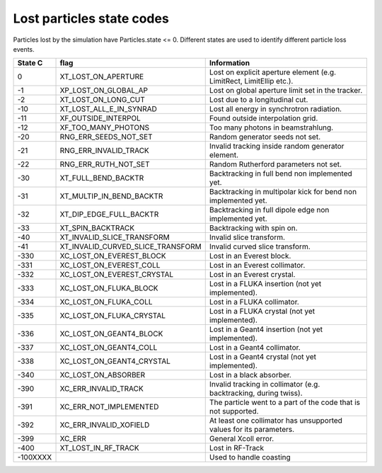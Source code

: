 Lost particles state codes
==========================
Particles lost by the simulation have Particles.state <= 0. Different states
are used to identify different particle loss events.

========= ==================================  ====================================================================
State C   flag                                Information
========= ==================================  ====================================================================
0         XT_LOST_ON_APERTURE                 Lost on explicit aperture element (e.g. LimitRect, LimitEllip etc.).
-1        XP_LOST_ON_GLOBAL_AP                Lost on global aperture limit set in the tracker.
-2        XT_LOST_ON_LONG_CUT                 Lost due to a longitudinal cut.
-10       XT_LOST_ALL_E_IN_SYNRAD             Lost all energy in synchrotron radiation.
-11       XF_OUTSIDE_INTERPOL                 Found outside interpolation grid.
-12       XF_TOO_MANY_PHOTONS                 Too many photons in beamstrahlung.
-20       RNG_ERR_SEEDS_NOT_SET               Random generator seeds not set.
-21       RNG_ERR_INVALID_TRACK               Invalid tracking inside random generator element.
-22       RNG_ERR_RUTH_NOT_SET                Random Rutherford parameters not set.
-30       XT_FULL_BEND_BACKTR                 Backtracking in full bend non implemented yet.
-31       XT_MULTIP_IN_BEND_BACKTR            Backtracking in multipolar kick for bend non implemented yet.
-32       XT_DIP_EDGE_FULL_BACKTR             Backtracking in full dipole edge non implemented yet.
-33       XT_SPIN_BACKTRACK                   Backtracking with spin on.
-40       XT_INVALID_SLICE_TRANSFORM          Invalid slice transform.
-41       XT_INVALID_CURVED_SLICE_TRANSFORM   Invalid curved slice transform.
-330      XC_LOST_ON_EVEREST_BLOCK            Lost in an Everest block.
-331      XC_LOST_ON_EVEREST_COLL             Lost in an Everest collimator.
-332      XC_LOST_ON_EVEREST_CRYSTAL          Lost in an Everest crystal.
-333      XC_LOST_ON_FLUKA_BLOCK              Lost in a FLUKA insertion (not yet implemented).
-334      XC_LOST_ON_FLUKA_COLL               Lost in a FLUKA collimator.
-335      XC_LOST_ON_FLUKA_CRYSTAL            Lost in a FLUKA crystal (not yet implemented).
-336      XC_LOST_ON_GEANT4_BLOCK             Lost in a Geant4 insertion (not yet implemented).
-337      XC_LOST_ON_GEANT4_COLL              Lost in a Geant4 collimator.
-338      XC_LOST_ON_GEANT4_CRYSTAL           Lost in a Geant4 crystal (not yet implemented).
-340      XC_LOST_ON_ABSORBER                 Lost in a black absorber.
-390      XC_ERR_INVALID_TRACK                Invalid tracking in collimator (e.g. backtracking, during twiss).
-391      XC_ERR_NOT_IMPLEMENTED              The particle went to a part of the code that is not supported.
-392      XC_ERR_INVALID_XOFIELD              At least one collimator has unsupported values for its parameters.
-399      XC_ERR                              General Xcoll error.
-400      XT_LOST_IN_RF_TRACK                 Lost in RF-Track
-100XXXX                                      Used to handle coasting
========= ==================================  ====================================================================
